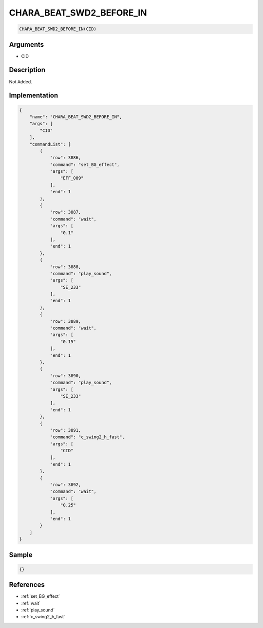 .. _CHARA_BEAT_SWD2_BEFORE_IN:

CHARA_BEAT_SWD2_BEFORE_IN
========================

.. code-block:: text

	CHARA_BEAT_SWD2_BEFORE_IN(CID)


Arguments
------------

* CID

Description
-------------

Not Added.

Implementation
-------------

.. code-block:: json

	{
	    "name": "CHARA_BEAT_SWD2_BEFORE_IN",
	    "args": [
	        "CID"
	    ],
	    "commandList": [
	        {
	            "row": 3886,
	            "command": "set_BG_effect",
	            "args": [
	                "EFF_089"
	            ],
	            "end": 1
	        },
	        {
	            "row": 3887,
	            "command": "wait",
	            "args": [
	                "0.1"
	            ],
	            "end": 1
	        },
	        {
	            "row": 3888,
	            "command": "play_sound",
	            "args": [
	                "SE_233"
	            ],
	            "end": 1
	        },
	        {
	            "row": 3889,
	            "command": "wait",
	            "args": [
	                "0.15"
	            ],
	            "end": 1
	        },
	        {
	            "row": 3890,
	            "command": "play_sound",
	            "args": [
	                "SE_233"
	            ],
	            "end": 1
	        },
	        {
	            "row": 3891,
	            "command": "c_swing2_h_fast",
	            "args": [
	                "CID"
	            ],
	            "end": 1
	        },
	        {
	            "row": 3892,
	            "command": "wait",
	            "args": [
	                "0.25"
	            ],
	            "end": 1
	        }
	    ]
	}

Sample
-------------

.. code-block:: json

	{}

References
-------------
* :ref:`set_BG_effect`
* :ref:`wait`
* :ref:`play_sound`
* :ref:`c_swing2_h_fast`
